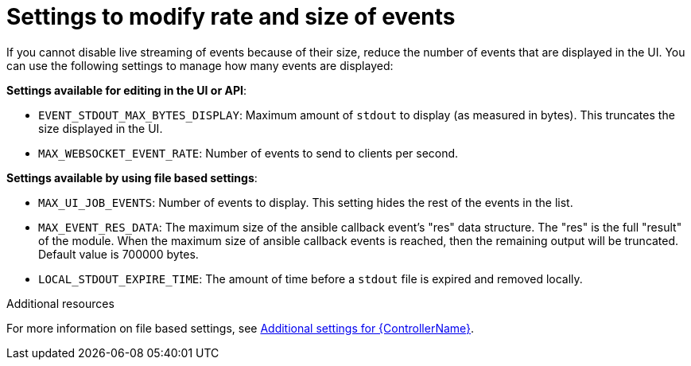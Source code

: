 [id="ref-controller-settings-to-modify-events"]

= Settings to modify rate and size of events

If you cannot disable live streaming of events because of their size, reduce the number of events that are displayed in the UI. You can use the following settings to manage how many events are displayed: 

*Settings available for editing in the UI or API*:

* `EVENT_STDOUT_MAX_BYTES_DISPLAY`: Maximum amount of `stdout` to display (as measured in bytes). This truncates the size displayed in the UI.
* `MAX_WEBSOCKET_EVENT_RATE`: Number of events to send to clients per second.


*Settings available by using file based settings*:

* `MAX_UI_JOB_EVENTS`: Number of events to display. This setting hides the rest of the events in the list. 
* `MAX_EVENT_RES_DATA`: The maximum size of the ansible callback event's "res" data structure. The "res" is the full "result" of the module. When the maximum size of ansible callback events is reached, then the remaining output will be truncated. Default value is 700000 bytes.
* `LOCAL_STDOUT_EXPIRE_TIME`: The amount of time before a `stdout` file is expired and removed locally.

.Additional resources
For more information on file based settings, see xref:con-controller-additional-settings[Additional settings for {ControllerName}].
